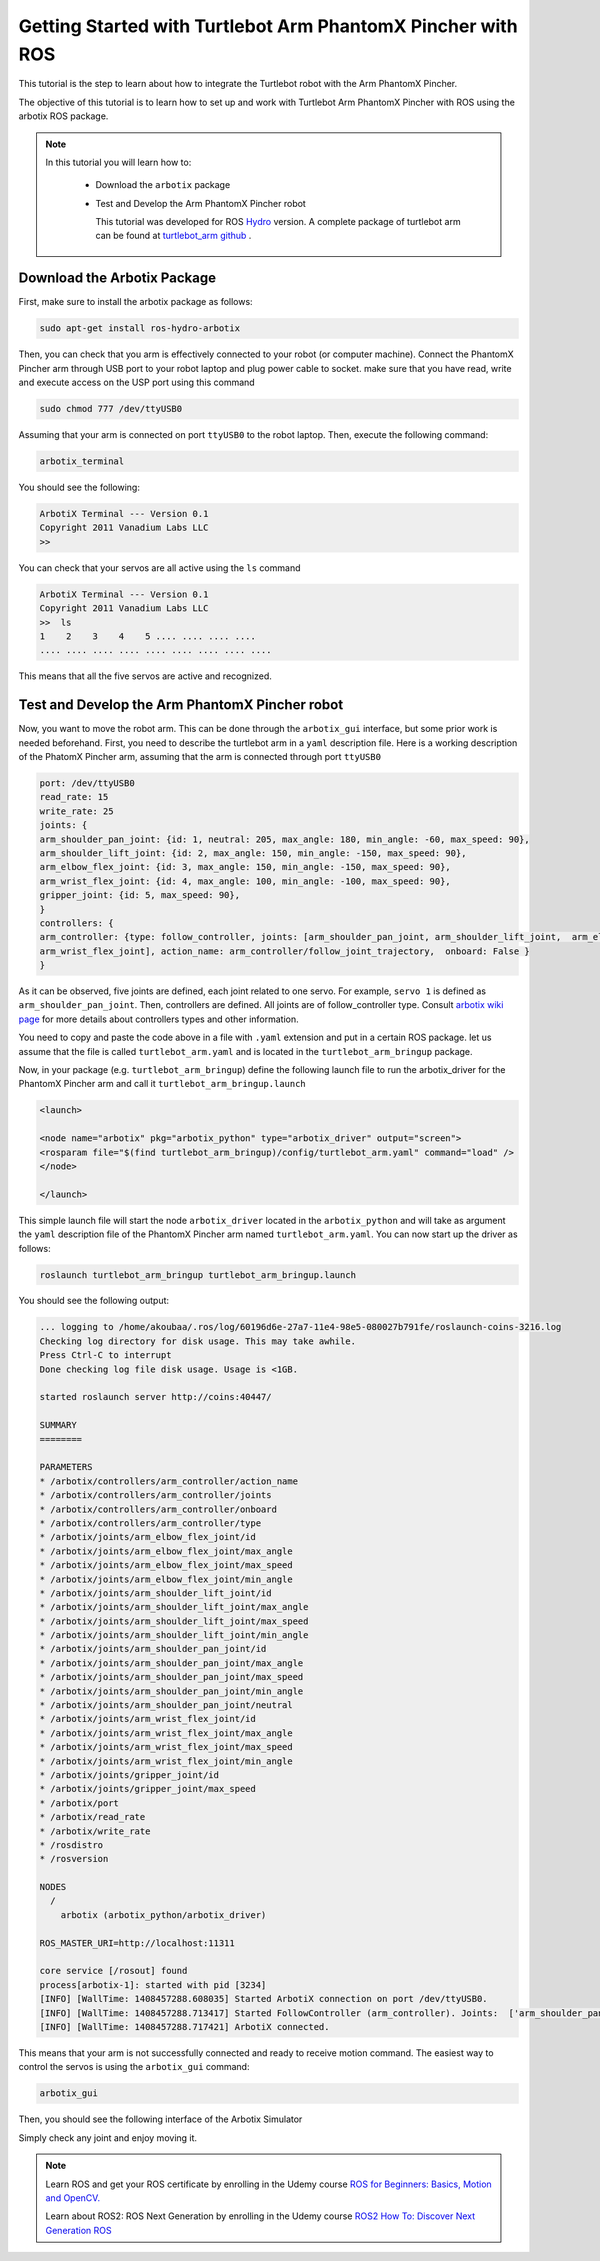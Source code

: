 
.. _turtlebot-arm-pincher:

Getting Started with Turtlebot Arm PhantomX Pincher with ROS
============================================================

This tutorial is the step to learn about how to integrate the Turtlebot robot with the Arm PhantomX Pincher.

The objective of this tutorial is to learn how to set up and work with Turtlebot Arm PhantomX Pincher with ROS using the arbotix ROS package. 

.. NOTE::

   In this tutorial you will learn how to:

      * Download the ``arbotix`` package
      * Test and Develop the Arm PhantomX Pincher robot
      
	This tutorial was developed for ROS `Hydro <http://wiki.ros.org/hydro>`_ version.
	A complete package of turtlebot arm can be found at `turtlebot_arm github <https://github.com/turtlebot/turtlebot_arm>`_ .

Download the Arbotix Package
----------------------------

First, make sure to install the arbotix package as follows:

.. code-block:: bash

	sudo apt-get install ros-hydro-arbotix

Then, you can check that you arm is effectively connected to your robot (or computer machine). Connect the PhantomX Pincher arm through USB port to your robot laptop and plug power cable to socket. make sure that you have read, write and execute access on the USP port using this command

.. code-block:: bash

	sudo chmod 777 /dev/ttyUSB0

Assuming that your arm is connected on port ``ttyUSB0`` to the robot laptop. Then, execute the following command:

.. code-block:: bash

	arbotix_terminal

You should see the following:

.. code-block:: bash

	ArbotiX Terminal --- Version 0.1
	Copyright 2011 Vanadium Labs LLC
	>> 

You can check that your servos are all active using the ``ls`` command

.. code-block:: bash

	ArbotiX Terminal --- Version 0.1
	Copyright 2011 Vanadium Labs LLC
	>>  ls
   	1    2    3    4    5 .... .... .... .... 
	.... .... .... .... .... .... .... .... ....

This means that all the five servos are active and recognized. 

Test and Develop the Arm PhantomX Pincher robot
-----------------------------------------------

Now, you want to move the robot arm. This can be done through the ``arbotix_gui`` interface, but some prior work is needed beforehand.
First, you need to describe the turtlebot arm in a ``yaml`` description file. Here is a working description of the PhatomX Pincher arm, assuming that the arm is connected through port ``ttyUSB0``

.. code-block:: bash

	port: /dev/ttyUSB0
	read_rate: 15
	write_rate: 25
	joints: {
   	arm_shoulder_pan_joint: {id: 1, neutral: 205, max_angle: 180, min_angle: -60, max_speed: 90},
   	arm_shoulder_lift_joint: {id: 2, max_angle: 150, min_angle: -150, max_speed: 90},
   	arm_elbow_flex_joint: {id: 3, max_angle: 150, min_angle: -150, max_speed: 90},
   	arm_wrist_flex_joint: {id: 4, max_angle: 100, min_angle: -100, max_speed: 90},
   	gripper_joint: {id: 5, max_speed: 90},
	}
	controllers: {
    	arm_controller: {type: follow_controller, joints: [arm_shoulder_pan_joint, arm_shoulder_lift_joint,  arm_elbow_flex_joint,
 	arm_wrist_flex_joint], action_name: arm_controller/follow_joint_trajectory,  onboard: False }
	}

As it can be observed, five joints are defined, each joint related to one servo. For example, ``servo 1`` is defined as ``arm_shoulder_pan_joint``. Then, controllers are defined. All joints are of follow_controller type. Consult `arbotix wiki page <http://wiki.ros.org/arbotix>`_ for more details about controllers types and other information. 

You need to copy and paste the code above in a file with ``.yaml`` extension and put in a certain ROS package. let us assume that the file is called ``turtlebot_arm.yaml`` and is located in the ``turtlebot_arm_bringup`` package.

Now, in your package (e.g. ``turtlebot_arm_bringup``) define the following launch file to run the arbotix_driver for the PhantomX Pincher arm and call it ``turtlebot_arm_bringup.launch`` 

.. code-block:: bash
	
	<launch>

  	<node name="arbotix" pkg="arbotix_python" type="arbotix_driver" output="screen">
    	<rosparam file="$(find turtlebot_arm_bringup)/config/turtlebot_arm.yaml" command="load" />
  	</node>

	</launch>

This simple launch file will start the node ``arbotix_driver`` located in the ``arbotix_python`` and will take as argument the ``yaml`` description file of the PhantomX Pincher arm named ``turtlebot_arm.yaml``.
You can now start up the driver as follows:

.. code-block:: bash

	roslaunch turtlebot_arm_bringup turtlebot_arm_bringup.launch

You should see the following output:

.. code-block:: bash

	... logging to /home/akoubaa/.ros/log/60196d6e-27a7-11e4-98e5-080027b791fe/roslaunch-coins-3216.log
	Checking log directory for disk usage. This may take awhile.
	Press Ctrl-C to interrupt
	Done checking log file disk usage. Usage is <1GB. 

	started roslaunch server http://coins:40447/ 

	SUMMARY
	======== 

	PARAMETERS
 	* /arbotix/controllers/arm_controller/action_name
 	* /arbotix/controllers/arm_controller/joints
 	* /arbotix/controllers/arm_controller/onboard
 	* /arbotix/controllers/arm_controller/type
 	* /arbotix/joints/arm_elbow_flex_joint/id
 	* /arbotix/joints/arm_elbow_flex_joint/max_angle
 	* /arbotix/joints/arm_elbow_flex_joint/max_speed
 	* /arbotix/joints/arm_elbow_flex_joint/min_angle
 	* /arbotix/joints/arm_shoulder_lift_joint/id
 	* /arbotix/joints/arm_shoulder_lift_joint/max_angle
 	* /arbotix/joints/arm_shoulder_lift_joint/max_speed
 	* /arbotix/joints/arm_shoulder_lift_joint/min_angle
 	* /arbotix/joints/arm_shoulder_pan_joint/id
 	* /arbotix/joints/arm_shoulder_pan_joint/max_angle
 	* /arbotix/joints/arm_shoulder_pan_joint/max_speed
 	* /arbotix/joints/arm_shoulder_pan_joint/min_angle
 	* /arbotix/joints/arm_shoulder_pan_joint/neutral
 	* /arbotix/joints/arm_wrist_flex_joint/id
 	* /arbotix/joints/arm_wrist_flex_joint/max_angle
 	* /arbotix/joints/arm_wrist_flex_joint/max_speed
 	* /arbotix/joints/arm_wrist_flex_joint/min_angle
 	* /arbotix/joints/gripper_joint/id
 	* /arbotix/joints/gripper_joint/max_speed
 	* /arbotix/port
 	* /arbotix/read_rate
 	* /arbotix/write_rate
 	* /rosdistro
 	* /rosversion

	NODES
	  /
	    arbotix (arbotix_python/arbotix_driver)

	ROS_MASTER_URI=http://localhost:11311

	core service [/rosout] found
	process[arbotix-1]: started with pid [3234]
	[INFO] [WallTime: 1408457288.608035] Started ArbotiX connection on port /dev/ttyUSB0.
	[INFO] [WallTime: 1408457288.713417] Started FollowController (arm_controller). Joints:  ['arm_shoulder_pan_joint', 'arm_shoulder_lift_joint', 'arm_elbow_flex_joint', 'arm_wrist_flex_joint'] on  C1
	[INFO] [WallTime: 1408457288.717421] ArbotiX connected.

This means that your arm is not successfully connected and ready to receive motion command. The easiest way to control the servos is using the ``arbotix_gui`` command:

.. code-block:: bash

	arbotix_gui

Then, you should see the following interface of the Arbotix Simulator 

.. image:: images/Arbotix_gui.png
	:align: center

Simply check any joint and enjoy moving it. 



.. NOTE::

   Learn ROS and get your ROS certificate by enrolling in the Udemy course 
   `ROS for Beginners: Basics, Motion and OpenCV. <https://www.udemy.com/ros-essentials/?couponCode=ROS1GAITECHEDU>`_

   Learn about ROS2: ROS Next Generation by enrolling in the Udemy course
   `ROS2 How To: Discover Next Generation ROS <https://www.udemy.com/ros2-how-to/?couponCode=ROS2GAITECHEDU>`_

